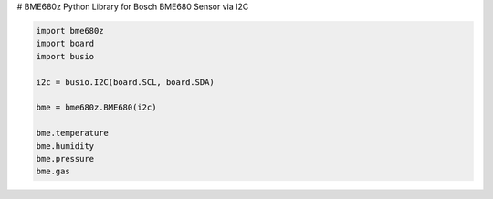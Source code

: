 # BME680z
Python Library for Bosch BME680 Sensor via I2C

.. code:: python

    import bme680z
    import board
    import busio
    
    i2c = busio.I2C(board.SCL, board.SDA)
    
    bme = bme680z.BME680(i2c)
    
    bme.temperature
    bme.humidity
    bme.pressure
    bme.gas
